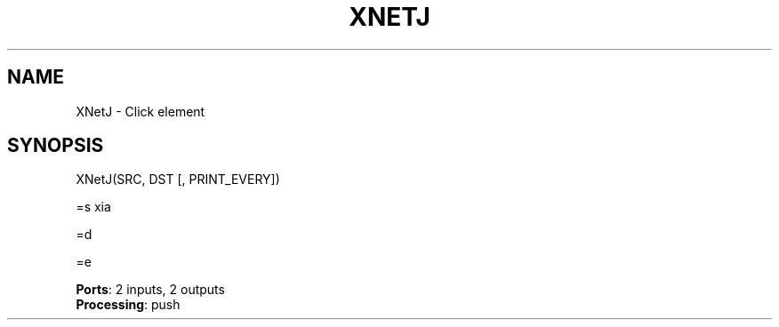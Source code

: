 .\" -*- mode: nroff -*-
.\" Generated by 'click-elem2man' from '../elements/xia/xnetj.hh:30'
.de M
.IR "\\$1" "(\\$2)\\$3"
..
.de RM
.RI "\\$1" "\\$2" "(\\$3)\\$4"
..
.TH "XNETJ" 7click "12/Oct/2017" "Click"
.SH "NAME"
XNetJ \- Click element
.SH "SYNOPSIS"

.nf
\&  XNetJ(SRC, DST [, PRINT_EVERY])
.fi
.PP
.br
.nf
\&  =s xia
.fi
.PP
.br
.nf
\&  =d
.fi
.PP
.br
.nf
\&  =e
.fi
.PP


\fBPorts\fR: 2 inputs, 2 outputs
.br
\fBProcessing\fR: push
.br
